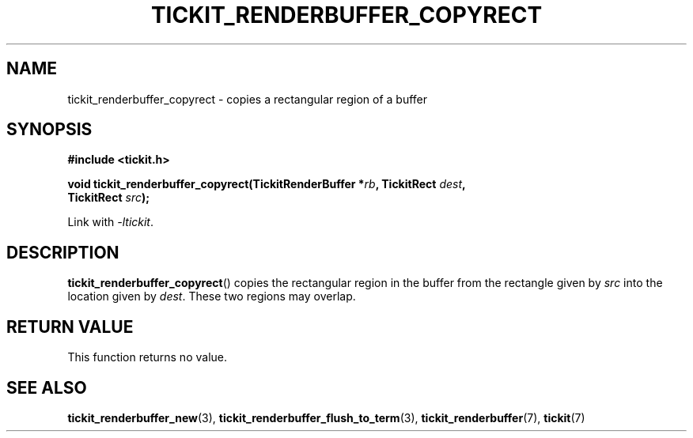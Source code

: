 .TH TICKIT_RENDERBUFFER_COPYRECT 3
.SH NAME
tickit_renderbuffer_copyrect \- copies a rectangular region of a buffer
.SH SYNOPSIS
.EX
.B #include <tickit.h>
.sp
.BI "void tickit_renderbuffer_copyrect(TickitRenderBuffer *" rb ", TickitRect " dest ,
.BI "        TickitRect " src );
.EE
.sp
Link with \fI\-ltickit\fP.
.SH DESCRIPTION
\fBtickit_renderbuffer_copyrect\fP() copies the rectangular region in the buffer from the rectangle given by \fIsrc\fP into the location given by \fIdest\fP. These two regions may overlap.
.SH "RETURN VALUE"
This function returns no value.
.SH "SEE ALSO"
.BR tickit_renderbuffer_new (3),
.BR tickit_renderbuffer_flush_to_term (3),
.BR tickit_renderbuffer (7),
.BR tickit (7)
